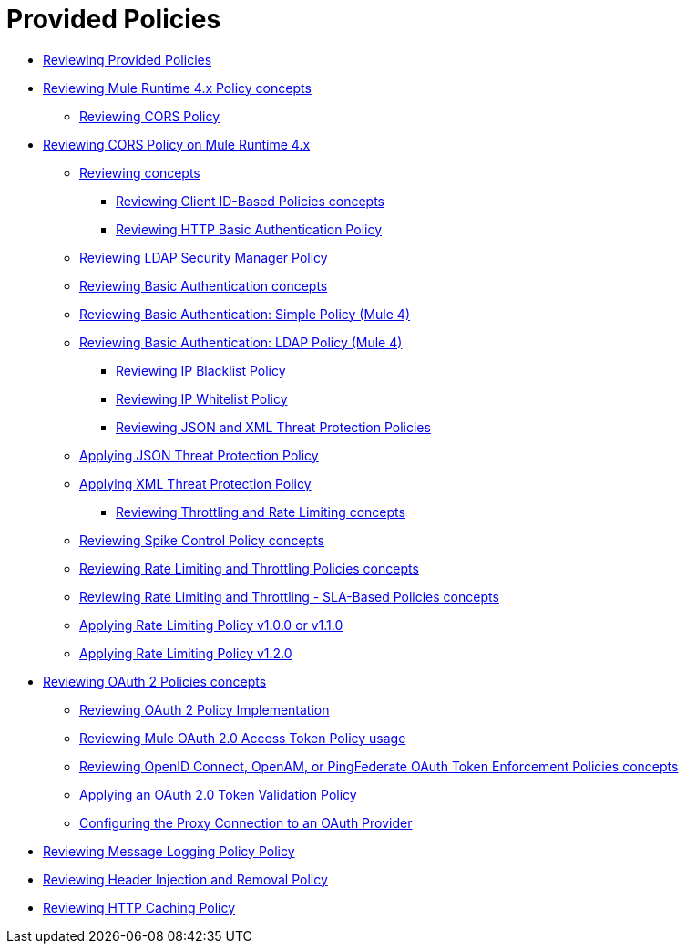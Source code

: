 = Provided Policies
:keywords: policy, ootb, offline

*** link:/api-manager/v/2.x/available-policies[Reviewing Provided Policies]
*** link:/api-manager/v/2.x/mule4-policy-reference[Reviewing Mule Runtime 4.x Policy concepts]
**** link:/api-manager/v/2.x/cors-policy[Reviewing CORS Policy]
*** link:/api-manager/v/2.x/cors-mule4[Reviewing CORS Policy on Mule Runtime 4.x]
***** link:/api-manager/v/2.x/cors-reference[Reviewing concepts]
**** link:/api-manager/v/2.x/client-id-based-policies[Reviewing Client ID-Based Policies concepts]
**** link:/api-manager/v/2.x/http-basic-authentication-policy[Reviewing HTTP Basic Authentication Policy]
***** link:/api-manager/v/2.x/ldap-security-manager[Reviewing LDAP Security Manager Policy]
***** link:/api-manager/v/2.x/basic-authentication-concept[Reviewing Basic Authentication concepts]
***** link:/api-manager/v/2.x/basic-authentication-simple-concept[Reviewing Basic Authentication: Simple Policy (Mule 4)]
***** link:/api-manager/v/2.x/basic-authentication-ldap-concept[Reviewing Basic Authentication: LDAP Policy (Mule 4)]
**** link:/api-manager/v/2.x/ip-blacklist[Reviewing IP Blacklist Policy]
**** link:/api-manager/v/2.x/ip-whitelist[Reviewing IP Whitelist Policy]
**** link:/api-manager/v/2.x/json-xml-threat-policy[Reviewing JSON and XML Threat Protection Policies]
***** link:/api-manager/v/2.x/apply-configure-json-threat-task[Applying JSON Threat Protection Policy]
***** link:/api-manager/v/2.x/apply-configure-xml-threat-task[Applying XML Threat Protection Policy]
**** link:/api-manager/v/2.x/throttling-rate-limit-concept[Reviewing Throttling and Rate Limiting concepts]
***** link:/api-manager/v/2.x/spike-control-reference[Reviewing Spike Control Policy concepts]
***** link:/api-manager/v/2.x/rate-limiting-and-throttling[Reviewing Rate Limiting and Throttling Policies concepts]
***** link:/api-manager/v/2.x/rate-limiting-and-throttling-sla-based-policies[Reviewing Rate Limiting and Throttling - SLA-Based Policies concepts]
***** link:/api-manager/v/2.x/configure-rate-limiting-task[Applying Rate Limiting Policy v1.0.0 or v1.1.0]
***** link:/api-manager/v/2.x/rate-limit-1.2.0-task[Applying Rate Limiting Policy v1.2.0]
*** link:/api-manager/v/2.x/oauth2-policies-new[Reviewing OAuth 2 Policies concepts]
**** link:/api-manager/v/2.x/oauth-policy-implementation-concept[Reviewing OAuth 2 Policy Implementation]
**** link:/api-manager/v/2.x/external-oauth-2.0-token-validation-policy[Reviewing Mule OAuth 2.0 Access Token Policy usage]
**** link:/api-manager/v/2.x/openam-oauth-token-enforcement-policy[Reviewing OpenID Connect, OpenAM, or PingFederate OAuth Token Enforcement Policies concepts]
**** link:/api-manager/v/2.x/apply-oauth-token-policy-task[Applying an OAuth 2.0 Token Validation Policy]
**** link:/api-manager/v/2.x/configure-oauth-proxy-task[Configuring the Proxy Connection to an OAuth Provider]
*** link:/api-manager/v/2.x/message-logging-policy[Reviewing Message Logging Policy Policy]
*** link:/api-manager/v/2.x/header-inject-remove-task[Reviewing Header Injection and Removal Policy]
*** link:/api-manager/v/2.x/http-caching-policy[Reviewing HTTP Caching Policy]
